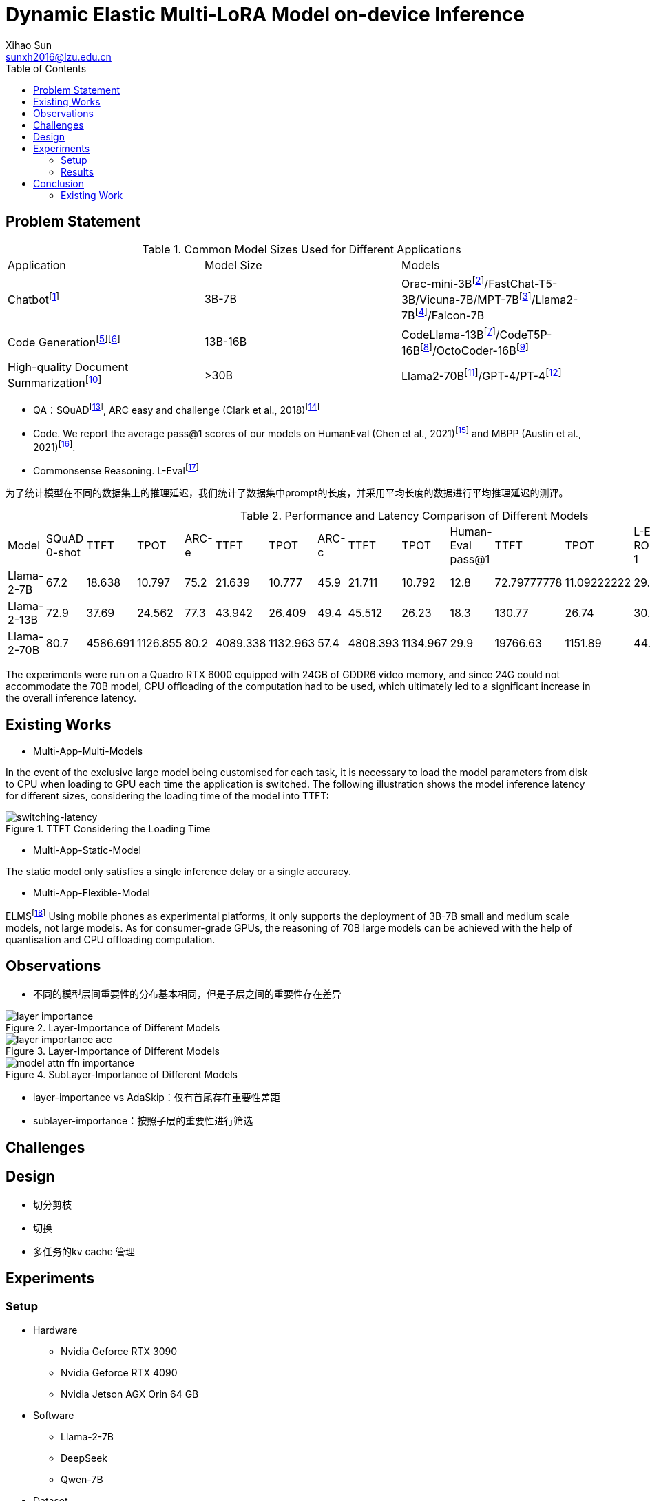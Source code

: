 = Dynamic Elastic Multi-LoRA Model on-device Inference
Xihao Sun <sunxh2016@lzu.edu.cn>
:toc:
:icons: font
:url-quickref: https://docs.asciidoctor.org/asciidoc/latest/syntax-quick-reference/

== Problem Statement

.Common Model Sizes Used for Different Applications
|===
|Application|Model Size|Models
|Chatbotfootnote:[https://lmsys.org/blog/2023-05-25-leaderboard/]|3B-7B|	Orac-mini-3Bfootnote:[Orca: Progressive Learning from Complex
Explanation Traces of GPT-4]/FastChat-T5-3B/Vicuna-7B/MPT-7Bfootnote:[https://lmsys.org/blog/2023-05-25-leaderboard/]/Llama2-7Bfootnote:[Llama 2: Open Foundation and Fine-Tuned Chat Models]/Falcon-7B
// |Translationfootnote:[Reseh Development of Machine translation and Large Language Model]footnote:[BayLing: Bridging Cross-lingual Alignment and Instruction Following through Interactive Translation for Large Language Models]|6B-13B|ChatGLM-6B/Alpaca-7B/Vicuna-13B
|Code Generationfootnote:[https://zhuanlan.zhihu.com/p/651439303]footnote:[Large Language Models Meet NL2Code: A Survey]|13B-16B|CodeLlama-13Bfootnote:[1]/CodeT5P-16Bfootnote:[CodeT5+: Open Code Large Language Models for Code Understanding and Generation]/OctoCoder-16Bfootnote:[OctoPack: Instruction Tuning Code Large Language Models]
|High-quality Document Summarizationfootnote:[A Systematic Survey of Text Summarization: From Statistical Methods to Large Language Models]|>30B|Llama2-70Bfootnote:[Cross-lingual Multi-document Summarization Based on Chain-of-Thought]/GPT-4/PT-4footnote:[A Systematic Survey of Text Summarization: From Statistical Methods to Large Language Models]
|===

* QA：SQuADfootnote:[Squad: 100,000+ questions for machine comprehension of text], ARC easy and challenge (Clark et al., 2018)footnote:[Think you have solved question answering? try arc, the ai2 reasoning challenge]
// SQuAD prompt mean length: 13
// ARC-e prompt mean length: 23
// ARC-c prompt mean length: 26

// * Translation： Workshop on Machine Translation()

* Code. We report the average pass@1 scores of our models on HumanEval (Chen et al., 2021)footnote:[Evaluating large
language models trained on code] and MBPP (Austin et al., 2021)footnote:[Program synthesis with large language
models].
// HumanEval prompt mean length: 132

* Commonsense Reasoning.
// TrivialQAfootnote:[TriviaQA: A Large Scale Distantly Supervised Challenge Dataset for Reading Comprehension]
L-Evalfootnote:[L-Eval: Instituting Standardized Evaluation for Long Context Language Models]
// TrivialQA prompt mean length: 14
// LEval prompt mean length: 19748

为了统计模型在不同的数据集上的推理延迟，我们统计了数据集中prompt的长度，并采用平均长度的数据进行平均推理延迟的测评。

.Performance and Latency Comparison of Different Models
|===
|Model|SQuAD 0-shot|TTFT|TPOT|ARC-e|TTFT|TPOT|ARC-c|TTFT|TPOT|Human-Eval pass@1|TTFT|TPOT|L-Eval ROUGE-1|TTFT|TPOT
// |Orac-mini-3B||||||||||41.55||
// |FastChat-T5-3B||||||||||||
// |Vicuna-7B|sq|t|t|e|t|t|c|t|t|h|t|t|28.91||
// |MPT-7B| 59.5|||70.2|||42.6|||18.3|||7.66||
|Llama-2-7B|67.2|18.638|10.797|75.2|21.639|10.777|45.9|21.711|10.792|12.8|72.79777778|11.09222222|29.75|2093.852222|16.47333333
|Llama-2-13B|72.9|37.69|24.562|77.3|43.942|26.409|49.4|45.512|26.23|18.3|130.77|26.74|30.49|8107.264|50.576
// |Vicuna-13B|sq|t|t|e|t|t|c|t|t|h|t|t|28.59||
|Llama-2-70B|80.7|4586.691|1126.855|80.2|4089.338|1132.963|57.4|4808.393|1134.967|29.9|19766.63|1151.89|44.4312|362433.67|950.06
|===

The experiments were run on a Quadro RTX 6000 equipped with 24GB of GDDR6 video memory, and since 24G could not accommodate the 70B model, CPU offloading of the computation had to be used, which ultimately led to a significant increase in the overall inference latency.

== Existing Works
// 切换延迟
* Multi-App-Multi-Models

In the event of the exclusive large model being customised for each task, it is necessary to load the model parameters from disk to CPU when loading to GPU each time the application is switched.
The following illustration shows the model inference latency for different sizes, considering the loading time of the model into TTFT:

.TTFT Considering the Loading Time
image::Figure/cpu-gpu-latency.png[switching-latency]

* Multi-App-Static-Model

The static model only satisfies a single inference delay or a single accuracy.

* Multi-App-Flexible-Model

ELMSfootnote:[ELMS: Elasticized Large Language Models On Mobile Devices] Using mobile phones as experimental platforms, it only supports the deployment of 3B-7B small and medium scale models, not large models. As for consumer-grade GPUs, the reasoning of 70B large models can be achieved with the help of quantisation and CPU offloading computation.

== Observations
* 不同的模型层间重要性的分布基本相同，但是子层之间的重要性存在差异

.Layer-Importance of Different Models
image::Figure/layer-importance.png[]

.Layer-Importance of Different Models
image::Figure/layer-importance-acc.png[]

.SubLayer-Importance of Different Models
image::Figure/model-attn-ffn-importance.png[]

- layer-importance vs AdaSkip：仅有首尾存在重要性差距
- sublayer-importance：按照子层的重要性进行筛选


== Challenges

== Design
* 切分剪枝
* 切换
* 多任务的kv cache 管理

== Experiments

=== Setup
* Hardware
** Nvidia Geforce RTX 3090
** Nvidia Geforce RTX 4090
** Nvidia Jetson AGX Orin 64 GB

* Software
** Llama-2-7B
** DeepSeek
** Qwen-7B

* Dataset
** Alpaca-en
** Wikitext-2

* Evaluation
** Perplexity
** Latency
** Memory Usage

=== Results
* Memory Analysis
* Performance Analysis
* Accuracy Analysis
* Resource Scheduling

== Conclusion

=== Existing Work

